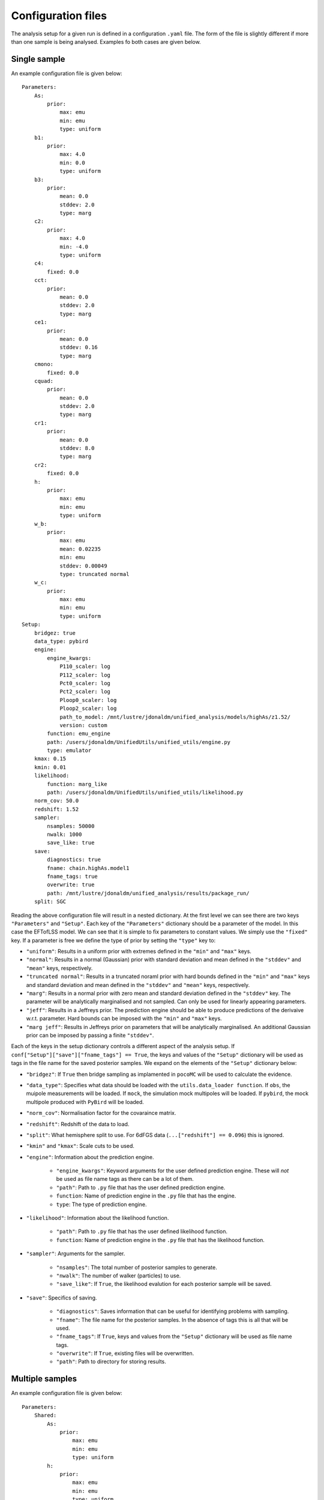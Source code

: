 ===================
Configuration files
===================

The analysis setup for a given run is defined in a configuration ``.yaml`` file.
The form of the file is slightly different if more than one sample is being 
analysed. Examples fo both cases are given below.

-------------
Single sample
-------------

An example configuration file is given below::

    Parameters:
        As:
            prior:
                max: emu
                min: emu
                type: uniform
        b1:
            prior:
                max: 4.0
                min: 0.0
                type: uniform
        b3:
            prior:
                mean: 0.0
                stddev: 2.0
                type: marg
        c2:
            prior:
                max: 4.0
                min: -4.0
                type: uniform
        c4:
            fixed: 0.0
        cct:
            prior:
                mean: 0.0
                stddev: 2.0
                type: marg
        ce1:
            prior:
                mean: 0.0
                stddev: 0.16
                type: marg
        cmono:
            fixed: 0.0
        cquad:
            prior:
                mean: 0.0
                stddev: 2.0
                type: marg
        cr1:
            prior:
                mean: 0.0
                stddev: 8.0
                type: marg
        cr2:
            fixed: 0.0
        h:
            prior:
                max: emu
                min: emu
                type: uniform
        w_b:
            prior:
                max: emu
                mean: 0.02235
                min: emu
                stddev: 0.00049
                type: truncated normal
        w_c:
            prior:
                max: emu
                min: emu
                type: uniform
    Setup:
        bridgez: true
        data_type: pybird
        engine:
            engine_kwargs:
                P110_scaler: log
                P112_scaler: log
                Pct0_scaler: log
                Pct2_scaler: log
                Ploop0_scaler: log
                Ploop2_scaler: log
                path_to_model: /mnt/lustre/jdonaldm/unified_analysis/models/highAs/z1.52/
                version: custom
            function: emu_engine
            path: /users/jdonaldm/UnifiedUtils/unified_utils/engine.py
            type: emulator
        kmax: 0.15
        kmin: 0.01
        likelihood:
            function: marg_like
            path: /users/jdonaldm/UnifiedUtils/unified_utils/likelihood.py
        norm_cov: 50.0
        redshift: 1.52
        sampler:
            nsamples: 50000
            nwalk: 1000
            save_like: true
        save:
            diagnostics: true
            fname: chain.highAs.model1
            fname_tags: true
            overwrite: true
            path: /mnt/lustre/jdonaldm/unified_analysis/results/package_run/
        split: SGC

Reading the above configuration file will result in a nested dictionary.
At the first level we can see there are two keys ``"Parameters"`` and ``"Setup"``.
Each key of the ``"Parameters"`` dictionary should be a parameter of the model.
In this case the EFTofLSS model.
We can see that it is simple to fix parameters to constant values.
We simply use the ``"fixed"`` key.
If a parameter is free we define the type of prior by setting the ``"type"`` key to:

* ``"uniform"``: Results in a uniform prior with extremes defined in the ``"min"`` and ``"max"`` keys.
* ``"normal"``: Results in a normal (Gaussian) prior with standard deviation and mean defined in the ``"stddev"`` and ``"mean"`` keys, respectively.
* ``"truncated normal"``: Results in a truncated noraml prior with hard bounds defined in the ``"min"`` and ``"max"`` keys and standard deviation and mean defined in the ``"stddev"`` and ``"mean"`` keys, respectively.
* ``"marg"``: Results in a normal prior with zero mean and standard deviation defined in the ``"stddev"`` key. The parameter will be analytically marginalised and not sampled. Can only be used for linearly appearing parameters.
* ``"jeff"``: Results in a Jeffreys prior. The prediction engine should be able to produce predictions of the derivaive w.r.t. parameter. Hard bounds can be imposed with the ``"min"`` and ``"max"`` keys.
* ``"marg jeff"``: Results in Jeffreys prior on parameters that will be analytically marginalised. An additional Gaussian prior can be imposed by passing a finite ``"stddev"``.

Each of the keys in the setup dictionary controls a different aspect of the
analysis setup.
If ``conf["Setup"]["save"]["fname_tags"] == True``, the keys and values of the
``"Setup"`` dictionary will be used as tags in the file name for the saved 
posterior samples. We expand on the elements of the ``"Setup"`` dictionary below:

* ``"bridgez"``: If ``True`` then bridge sampling as implamented in ``pocoMC`` will be used to calculate the evidence.
* ``"data_type"``: Specifies what data should be loaded with the ``utils.data_loader function``. If ``obs``, the muipole measurements will be loaded. If ``mock``, the simulation mock multipoles will be loaded. If ``pybird``, the mock multipole produced with ``PyBird`` will be loaded.
* ``"norm_cov"``: Normalisation factor for the covaraince matrix.
* ``"redshift"``: Redshift of the data to load.
* ``"split"``: What hemisphere split to use. For 6dFGS data (``...["redshift"] == 0.096``) this is ignored.
* ``"kmin"`` and ``"kmax"``: Scale cuts to be used.
* ``"engine"``: Information about the prediction engine.

    - ``"engine_kwargs"``: Keyword arguments for the user defined prediction engine. These will *not* be used as file name tags as there can be a lot of them.
    - ``"path"``: Path to ``.py`` file that has the user defined prediction engine.
    - ``function``: Name of prediction engine in the ``.py`` file that has the engine.
    - ``type``: The type of prediction engine.

* ``"likelihood"``: Information about the likelihood function.

    - ``"path"``: Path to ``.py`` file that has the user defined likelihood function.
    - ``function``: Name of prediction engine in the ``.py`` file that has the likelihood function.

* ``"sampler"``: Arguments for the sampler.

    - ``"nsamples"``: The total number of posterior samples to generate.
    - ``"nwalk"``: The number of walker (particles) to use.
    - ``"save_like"``: If ``True``, the likelihood evalution for each posterior sample will be saved.

* ``"save"``: Specifics of saving.

    - ``"diagnostics"``: Saves information that can be useful for identifying problems with sampling.
    - ``"fname"``: The file name for the posterior samples. In the absence of tags this is all that will be used.
    - ``"fname_tags"``: If ``True``, keys and values from the ``"Setup"`` dictionary will be used as file name tags.
    - ``"overwrite"``: If ``True``, existing files will be overwritten.
    - ``"path"``: Path to directory for storing results.


----------------
Multiple samples
----------------

An example configuration file is given below::

    Parameters:
        Shared:
            As:
                prior:
                    max: emu
                    min: emu
                    type: uniform
            h:
                prior:
                    max: emu
                    min: emu
                    type: uniform
            w_b:
                prior:
                    max: emu
                    mean: 0.02235
                    min: emu
                    stddev: 0.00049
                    type: truncated normal
            w_c:
                prior:
                    max: emu
                    min: emu
                    type: uniform
        eBOSS NGC:
            b1:
                prior:
                    max: 4.0
                    min: 0.0
                    type: uniform
            b3:
                prior:
                    mean: 0.0
                    stddev: 2.0
                    type: marg
            c2:
                prior:
                    max: 4.0
                    min: -4.0
                    type: uniform
            cct:
                prior:
                    mean: 0.0
                    stddev: 2.0
                    type: marg
            ce1:
                prior:
                    mean: 0.0
                    stddev: 0.16
                    type: marg
            cquad:
                prior:
                    mean: 0.0
                    stddev: 2.0
                    type: marg
            cr1:
                prior:
                    mean: 0.0
                    stddev: 8.0
                    type: marg
            c4:
                fixed: 0.0
            cr2:
                fixed: 0.0
            cmono:
                fixed: 0.0
        eBOSS SGC:
            b1:
                prior:
                    max: 4.0
                    min: 0.0
                    type: uniform
            b3:
                prior:
                    mean: 0.0
                    stddev: 2.0
                    type: marg
            c2:
                prior:
                    max: 4.0
                    min: -4.0
                    type: uniform
            cct:
                prior:
                    mean: 0.0
                    stddev: 2.0
                    type: marg
            ce1:
                prior:
                    mean: 0.0
                    stddev: 0.16
                    type: marg
            cquad:
                prior:
                    mean: 0.0
                    stddev: 2.0
                    type: marg
            cr1:
                prior:
                    mean: 0.0
                    stddev: 8.0
                    type: marg
            c4:
                fixed: 0.0
            cr2:
                fixed: 0.0
            cmono:
                fixed: 0.0
    Setup:
        bridgez: true
        data_type: obs
        engine:
            engine_kwargs:
                P110_scaler: log
                P112_scaler: log
                Pct0_scaler: log
                Pct2_scaler: log
                Ploop0_scaler: log
                Ploop2_scaler: log
                path_to_model: /mnt/lustre/jdonaldm/unified_analysis/models/highAs/
                version: custom
            function: emu_engine
            path: /users/jdonaldm/UnifiedUtils/unified_utils/engine.py
            type: emulator
        kmaxs:
        - 0.2
        - 0.2
        kmins:
        - 0.01
        - 0.01
        likelihood:
            function: combo_marg_like
            path: /users/jdonaldm/UnifiedUtils/unified_utils/likelihood.py
        norm_cov: 1.0
        redshifts: 
        - 1.52
        - 1.52
        sampler:
            nsamples: 50000
            nwalk: 1000
            save_like: True
        samples: 
        - eBOSS NGC
        - eBOSS SGC
        save:
            diagnostics: true
            fname: chain.eBOSS.highAs.model1
            fname_tags: true
            overwrite: true
            path: /mnt/lustre/jdonaldm/unified_analysis/results/package_run/

Most of the elements of the configuration file are the same as in the single 
sample case. Rather than defining these all again we highligh the differences:

* The ``"Parameters"`` dictionary is now split into seperate dictionaries for the parameters that are shared for all samples and for parameters that are specific to each sample. In the example above we have two samples that we have named ``eBOSS NGC`` and ``eBOSS SGC`` that have unique nuisance parameters but shared cosmological parameters.
* In the ``"Setup"`` dictionary there is a new ``"samples"`` key that takes the form of a list of the user defined names for each sample.
* The scale cuts ``"kmax"`` and ``"kmin"`` for each sample are passed as lists. In the example above they are the same for each sample but that does not need to be the case.
* The redshifts for each sample are defined as a list in ``"redshifts"`` which replaces the single value ``"redshift"``.
